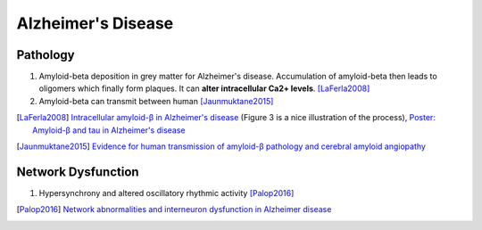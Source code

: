 Alzheimer's Disease
=========================


Pathology
-----------------------------


1. Amyloid-beta deposition in grey matter for Alzheimer's disease. Accumulation of amyloid-beta then leads to oligomers which finally form plaques. It can **alter intracellular Ca2+ levels**. [LaFerla2008]_
2. Amyloid-beta can transmit between human [Jaunmuktane2015]_


.. [LaFerla2008] `Intracellular amyloid-β in Alzheimer's disease <http://www.nature.com/nrn/journal/v8/n7/full/nrn2168.html>`_ (Figure 3 is a nice illustration of the process), `Poster: Amyloid-β and tau in Alzheimer's disease <http://www.nature.com/nrn/posters/ad/index.html>`_
.. [Jaunmuktane2015] `Evidence for human transmission of amyloid-β pathology and cerebral amyloid angiopathy <https://www.nature.com/nature/journal/v525/n7568/full/nature15369.html>`_


Network Dysfunction
----------------------------------

1. Hypersynchrony and altered oscillatory rhythmic activity [Palop2016]_


.. [Palop2016] `Network abnormalities and interneuron dysfunction in Alzheimer disease <http://www.nature.com/nrn/journal/v17/n12/full/nrn.2016.141.html>`_
